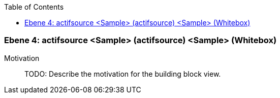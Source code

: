 // Begin Protected Region [[meta-data]]

// End Protected Region   [[meta-data]]

:toc:

[#4a570568-d579-11ee-903e-9f564e4de07e]
=== Ebene 4: actifsource <Sample> (actifsource) <Sample> (Whitebox)
Motivation::
// Begin Protected Region [[motivation]]
TODO: Describe the motivation for the building block view.
// End Protected Region   [[motivation]]


// Begin Protected Region [[4a570568-d579-11ee-903e-9f564e4de07e,customText]]

// End Protected Region   [[4a570568-d579-11ee-903e-9f564e4de07e,customText]]

// Actifsource ID=[803ac313-d64b-11ee-8014-c150876d6b6e,4a570568-d579-11ee-903e-9f564e4de07e,tfzkOMLYeKgjWWOBrL8DXQ9QVlE=]
